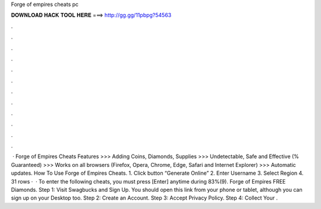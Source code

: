 Forge of empires cheats pc

𝐃𝐎𝐖𝐍𝐋𝐎𝐀𝐃 𝐇𝐀𝐂𝐊 𝐓𝐎𝐎𝐋 𝐇𝐄𝐑𝐄 ===> http://gg.gg/11pbpg?54563

.

.

.

.

.

.

.

.

.

.

.

.

 · Forge of Empires Cheats Features >>> Adding Coins, Diamonds, Supplies >>> Undetectable, Safe and Effective (% Guaranteed) >>> Works on all browsers (Firefox, Opera, Chrome, Edge, Safari and Internet Explorer) >>> Automatic updates. How To Use Forge of Empires Cheats. 1. Click button “Generate Online” 2. Enter Username 3. Select Region 4. 31 rows ·  · To enter the following cheats, you must press [Enter] anytime during 83%(9). Forge of Empires FREE Diamonds. Step 1: Visit Swagbucks and Sign Up. You should open this link from your phone or tablet, although you can sign up on your Desktop too. Step 2: Create an Account. Step 3: Accept Privacy Policy. Step 4: Collect Your .